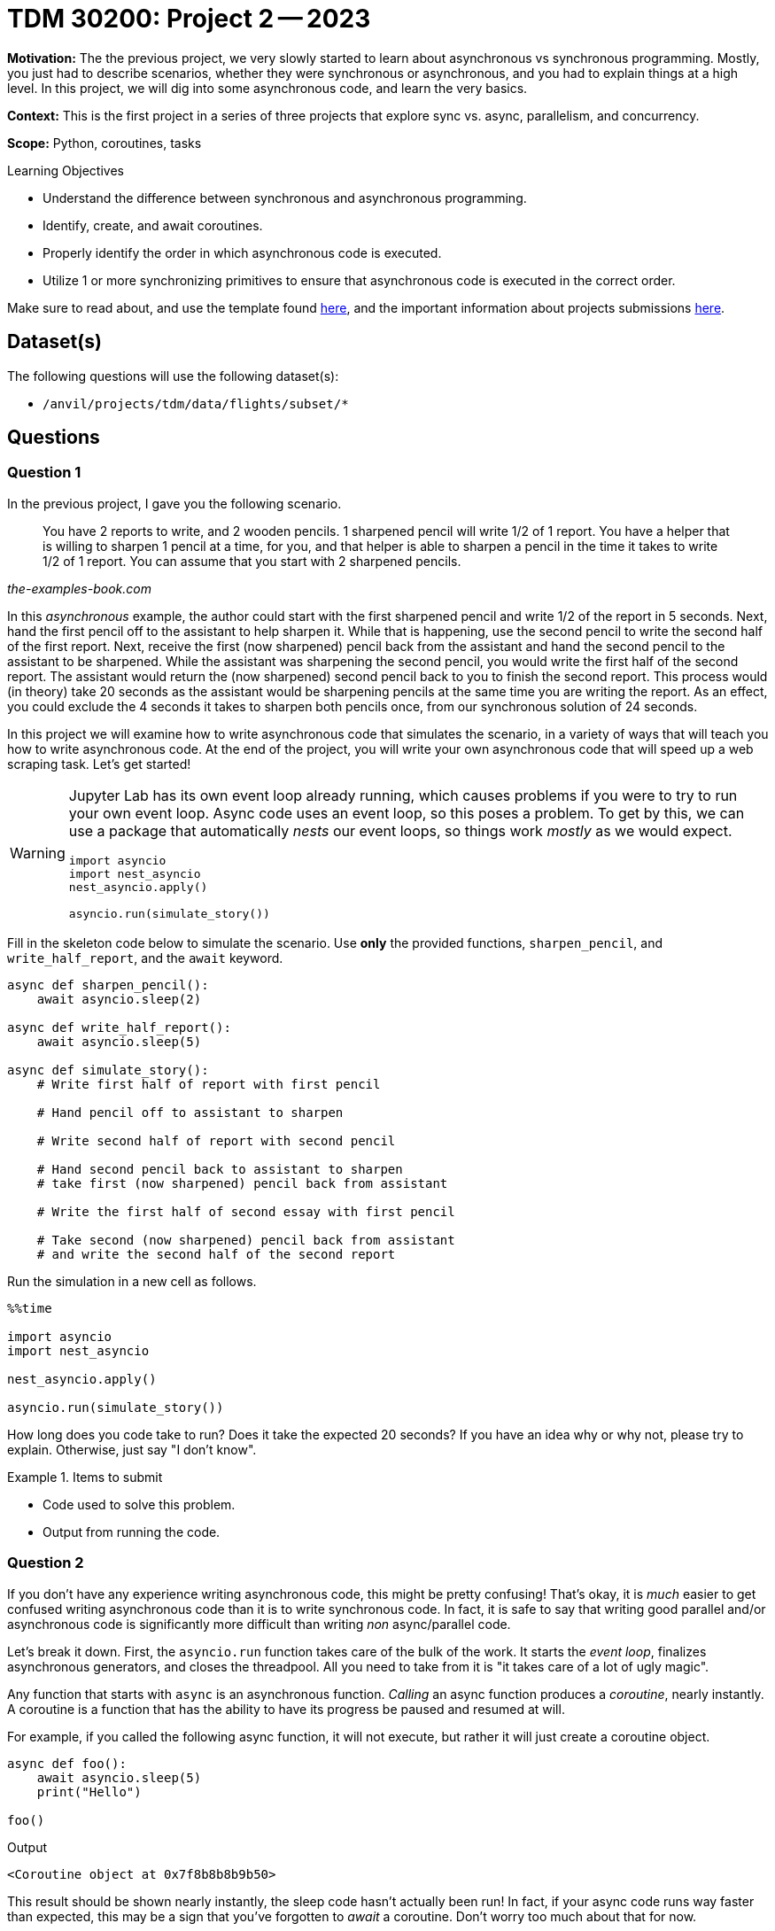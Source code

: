 = TDM 30200: Project 2 -- 2023

**Motivation:** The the previous project, we very slowly started to learn about asynchronous vs synchronous programming. Mostly, you just had to describe scenarios, whether they were synchronous or asynchronous, and you had to explain things at a high level. In this project, we will dig into some asynchronous code, and learn the very basics. 

**Context:** This is the first project in a series of three projects that explore sync vs. async, parallelism, and concurrency. 

**Scope:** Python, coroutines, tasks 

.Learning Objectives
****
- Understand the difference between synchronous and asynchronous programming.
- Identify, create, and await coroutines.
- Properly identify the order in which asynchronous code is executed.
- Utilize 1 or more synchronizing primitives to ensure that asynchronous code is executed in the correct order.
****

Make sure to read about, and use the template found xref:templates.adoc[here], and the important information about projects submissions xref:submissions.adoc[here].

== Dataset(s)

The following questions will use the following dataset(s):

- `/anvil/projects/tdm/data/flights/subset/*`

== Questions

=== Question 1

In the previous project, I gave you the following scenario.

[quote, , the-examples-book.com]
____
You have 2 reports to write, and 2 wooden pencils. 1 sharpened pencil will write 1/2 of 1 report. You have a helper that is willing to sharpen 1 pencil at a time, for you, and that helper is able to sharpen a pencil in the time it takes to write 1/2 of 1 report. You can assume that you start with 2 sharpened pencils.
____

In this _asynchronous_ example, the author could start with the first sharpened pencil and write 1/2 of the report in 5 seconds. Next, hand the first pencil off to the assistant to help sharpen it. While that is happening, use the second pencil to write the second half of the first report. Next, receive the first (now sharpened) pencil back from the assistant and hand the second pencil to the assistant to be sharpened. While the assistant was sharpening the second pencil, you would write the first half of the second report. The assistant would return the (now sharpened) second pencil back to you to finish the second report. This process would (in theory) take 20 seconds as the assistant would be sharpening pencils at the same time you are writing the report. As an effect, you could exclude the 4 seconds it takes to sharpen both pencils once, from our synchronous solution of 24 seconds.

In this project we will examine how to write asynchronous code that simulates the scenario, in a variety of ways that will teach you how to write asynchronous code. At the end of the project, you will write your own asynchronous code that will speed up a web scraping task. Let's get started!

[WARNING]
====
Jupyter Lab has its own event loop already running, which causes problems if you were to try to run your own event loop. Async code uses an event loop, so this poses a problem. To get by this, we can use a package that automatically _nests_ our event loops, so things work _mostly_ as we would expect.

[source,python]
----
import asyncio
import nest_asyncio
nest_asyncio.apply()

asyncio.run(simulate_story())
----
====

Fill in the skeleton code below to simulate the scenario. Use **only** the provided functions, `sharpen_pencil`, and `write_half_report`, and the `await` keyword.

[source,python]
----
async def sharpen_pencil():
    await asyncio.sleep(2)

async def write_half_report():
    await asyncio.sleep(5)

async def simulate_story():
    # Write first half of report with first pencil

    # Hand pencil off to assistant to sharpen

    # Write second half of report with second pencil

    # Hand second pencil back to assistant to sharpen
    # take first (now sharpened) pencil back from assistant

    # Write the first half of second essay with first pencil

    # Take second (now sharpened) pencil back from assistant
    # and write the second half of the second report
----

Run the simulation in a new cell as follows.

[source,ipython]
----
%%time

import asyncio
import nest_asyncio

nest_asyncio.apply()

asyncio.run(simulate_story())
----

How long does you code take to run? Does it take the expected 20 seconds? If you have an idea why or why not, please try to explain. Otherwise, just say "I don't know".

.Items to submit
====
- Code used to solve this problem.
- Output from running the code.
====

=== Question 2

If you don't have any experience writing asynchronous code, this might be pretty confusing! That's okay, it is _much_ easier to get confused writing asynchronous code than it is to write synchronous code. In fact, it is safe to say that writing good parallel and/or asynchronous code is significantly more difficult than writing _non_ async/parallel code.

Let's break it down. First, the `asyncio.run` function takes care of the bulk of the work. It starts the _event loop_, finalizes asynchronous generators, and closes the threadpool. All you need to take from it is "it takes care of a lot of ugly magic". 

Any function that starts with `async` is an asynchronous function. _Calling_ an async function produces a _coroutine_, nearly instantly. A coroutine is a function that has the ability to have its progress be paused and resumed at will. 

For example, if you called the following async function, it will not execute, but rather it will just create a coroutine object.

[source,python]
----
async def foo():
    await asyncio.sleep(5)
    print("Hello")

foo()
----

.Output
----
<Coroutine object at 0x7f8b8b8b9b50>
----

This result should be shown nearly instantly, the sleep code hasn't actually been run! In fact, if your async code runs way faster than expected, this may be a sign that you've forgotten to _await_ a coroutine. Don't worry too much about that for now.

To actually run the coroutine, you need to call the `asyncio.run` function.

[source,python]
----
asyncio.run(foo())
----

.Output
----
Hello
----

Of course, it doesn't make sense to call `asyncio.run` for each and every coroutine you create. It makes more sense to spin up the event loop once and handle the processes while it is running.

[source,ipython]
----
%%time

import asyncio
import nest_asyncio
nest_asyncio.apply()

async def foo():
    await asyncio.sleep(5)
    print("Hello")

async def bar():
    await asyncio.sleep(2)
    print("World")

async def main():
    await foo()
    await bar()

asyncio.run(main())
----

Run the code, what is the output?

Let's take a step back. _Why_ is asynchronous code useful? What do our `asyncio.sleep` calls represent? One of the slowest parts of a program is waiting for I/O or input/output. It takes time to wait for the operating system and hardware. If you are doing a lot of I/O in your program, you could take advantage and perform other operations while waiting! In our example, this is what the `asyncio.sleep` calls _represent_ -- I/O! 

Any program where the IO speed limits the speed of the program is called _I/O Bound_. Any program where the program speed is limited by how fast the CPU can process the instructions is called _CPU Bound_. Async programming can drastically speed up _I/O Bound_ software! 

Okay, back to the code from above. What is the output? You may have expected `foo` to run, then, while `foo` is "doing some IO (sleeping)", `bar` will run. Then, in a total of 5 seconds, you may have expected "World Hello" to be printed. While the `foo` is sleeping, `bar` runs, gets done in 2 seconds, goes back to `foo` and finishes in another 3 seconds, right? Nope.

What happens is that when we _await_ for `foo`, Python suspends the execution of `main` until `foo` is done. Then it resumes execution of `main` and suspends it again until `bar` is done for an approximate time of 7 seconds. We want both coroutines to run concurrently, not one at a time! How do we fix it? The easiest would be to use `asyncio.gather`.

[source,python]
----
%%time

import asyncio
import nest_asyncio

nest_asyncio.apply()

async def foo():
    await asyncio.sleep(5)
    print("Hello")
    
async def bar():
    await asyncio.sleep(2)
    print("World")
    
async def main():
    await asyncio.gather(foo(), bar())
    
asyncio.run(main())
----

`asyncio.gather` takes a list of awaitable objects (coroutines are awaitable objects) and runs them concurrently by scheduling them as a _task_. Running the code above should work as expected, and run in approximately 5 seconds. We gain 2 seconds in performance since both `foo` and `bar` run concurrently. While `foo` is sleeping, `bar` is running and completes. We gain 2 seconds while those functions overlap.

What is a _task_? You can read about tasks https://docs.python.org/3/library/asyncio-task.html#asyncio.Task[here]. A task is an object that runs a coroutine. The easiest way to create a task is to use the `asyncio.create_task` method. For example, if instead of awaiting both `foo` and `bar`, we scheduled `foo` as a task, you would get _mostly_ the same result as if you used `asyncio.gather`. 

[source,python]
----
%%time

import asyncio
import nest_asyncio

nest_asyncio.apply()

async def foo():
    await asyncio.sleep(5)
    print("Hello")
    
async def bar():
    await asyncio.sleep(2)
    print("World")
    
async def main():
    asyncio.create_task(foo())
    await bar()
    
asyncio.run(main())
----

As you can see, "World" prints in a couple of seconds, and 3 seconds later "Hello" prints, for a total execution time of 5 seconds. With that being said, something is odd with our output.

.Output
----
World
CPU times: user 2.57 ms, sys: 1.06 ms, total: 3.63 ms
Wall time: 2 s
Hello
----

It says that it executed in 2 seconds, not 5. In addition, "Hello" prints _after_ Jupyter says our execution completed. Why? Well, if you read https://docs.python.org/3/library/asyncio-task.html#creating-tasks[here], you will see that `asyncio.create_task` takes a coroutine (in our case the output from `foo()`), and schedules it as a _task_ in the event loop returned by `asyncio.get_running_loop()`. This is the critical part -- it is scheduling the coroutine created by `foo()` to run on the same event loop that Jupyter Lab is running on, so even though our event loop created by `asyncio.run` stopped execution, `foo` ran until complete instead of cancelling as soon as `bar` was awaited! To observe this, open a terminal and run the following code to launch a Python interpreter:

[source,bash]
----
module use /anvil/projects/tdm/opt/core
module load tdm
module load python/f2022-s2023
python3
----

Then, in the Python interpreter, run the following. 

[NOTE]
====
You may need to type it out manually.
====

[source,python]
----
import asyncio

async def foo():
    await asyncio.sleep(5)
    print("Hello")

async def bar():
    await asyncio.sleep(2)
    print("World")

async def main():
    asyncio.create_task(foo())
    await bar()

asyncio.run(main())
----

As you can see, the output is _not_ the same as when you run it from _within_ the Jupyter notebook. Instead of:

.Output
----
World
CPU times: user 2.57 ms, sys: 1.06 ms, total: 3.63 ms
Wall time: 2 s
Hello
----

You should get:

.Output
----
World
----

This is because this time, there is no confusion on which event loop to use when scheduling a task. Once we reach the end of `main`, the event loop is stopped and any tasks scheduled are terminated -- even if they haven't finished (like `foo`, in our example). If you wanted to modify `main` in order to wait for `foo` to complete, you could _await_ the task _after_ you await `bar()`.

[IMPORTANT]
====
Note that this will work:

[source,python]
----
async def main():
    task = asyncio.create_task(foo())
    await bar()
    await task
----

But this, will not:

[source,python]
----
async def main():
    task = asyncio.create_task(foo())
    await task
    await bar()
----

The reason is that as soon as you call `await task`, `main` is suspended until the task is complete, which prevents both coroutines from executing concurrently (and we miss out on our 2 second performance gain). If you wait to call `await task` _after_ `await bar()`, our task (`foo`) will continue to run concurrently as a task on our event loop along side `bar` (and we get our 2 second performance gain). In addition, `asyncio.run` will wait until `task` is finished before terminating execution, because we awaited it at the very end.
====

In the same way that `asyncio.create_task` schedules the coroutines as tasks on the event loop (immediately), so does `asyncio.gather`. In a previous example, we _awaited_ our call to `asyncio.gather`.

[source,python]
----
%%time

import asyncio
import nest_asyncio

nest_asyncio.apply()

async def foo():
    await asyncio.sleep(5)
    print("Hello")
    
async def bar():
    await asyncio.sleep(2)
    print("World")
    
async def main():
    await asyncio.gather(foo(), bar())
    
asyncio.run(main())
----

.Output
----
World
Hello
CPU times: user 3.41 ms, sys: 1.96 ms, total: 5.37 ms
Wall time: 5.01 s
----

This is critical, otherwise, `main` would execute immediately and terminate before either `foo` or `bar` finished. 

[source,python]
----
%%time

import asyncio
import nest_asyncio

nest_asyncio.apply()

async def foo():
    await asyncio.sleep(5)
    print("Hello")
    
async def bar():
    await asyncio.sleep(2)
    print("World")
    
async def main():
    asyncio.gather(foo(), bar())
    
asyncio.run(main())
----

.Output
----
CPU times: user 432 µs, sys: 0 ns, total: 432 µs
Wall time: 443 µs
World
Hello
----

As you can see, since we did not await our `asyncio.gather` call, `main` ran and finished immediately. The only reason "World" and "Hello" printed is that they finished running on the event loop that Jupyter uses instead of the loop we created using our call to `asyncio.run`. If you were to run the code from a Python interpreter instead of from Jupyter Lab, neither "World" nor "Hello" would print.

[CAUTION]
====
I know this is a _lot_ to take in for a single question. If you aren't quite following at this point I'd highly encourage you to post questions in Piazza before continuing, or rereading things until it starts to make sense.
====

Modify your `simulate_story` function from question (1) so that `sharpen_pencil` runs concurrently with `write_quarter`, and the total execution time is about 20 seconds. 

[IMPORTANT]
====
Some important notes to keep in mind:

- Make sure that the "rules" are still followed. You can still only write 1 quarter of the report at a time.
- Make sure that your code awaits what needs to be awaited -- even if _technically_ those tasks would execute prior to `simulate_story` finishing.
====

.Items to submit
====
- Code used to solve this problem.
- Output from running the code.
====

=== Question 3

That last question was quite a bit to take in! It is ok if it hasn't all clicked! I'd encourage you to post questions in Piazza, and continue to mess around with simple async examples until it makes more sense. It will help us explain things better and improve things for the next group of students!

There are a couple of straightforward ways you could solve the previous question (well technically there are even more). One way involves queuing up the `sharpen_pencil` coroutines as tasks that run concurrently, and awaiting them at the end. The other involves using `asyncio.gather` to queue up select `write_quarter` and `sharpen_pencil` tasks to run concurrently, and await them. 

While both of these methods do a great job simulating our simple story, there may be instances where a greater amount of control may be needed. In such circumstances, https://docs.python.org/3/library/asyncio-sync.html[the Python synchronization primitives] may be useful!

Read about the https://docs.python.org/3/library/asyncio-sync.html#asyncio.Event[Event primitive], in particular. This primitive allows us to notify one or more async tasks that _something_ has happened. This is particularly useful if you want some async code to wait for other async code to run before continuing on. Cool, how does it work? Let's say I want to yell, but before I yell, I want the megaphone to be ready.

First, create an event, that represents some event.

[source,python]
----
import asyncio

async def yell(words, wait_for):
    print(f"{words.upper()}")

# create an event
megaphone_ready = asyncio.Event()
----

To wait to continue until the event has occurred, you just need to `await` the coroutine created by calling `my_event.wait()`. So in our case, we can add `my_event.wait()` before we yell in the `yell` function.

[source,python]
----
async def yell(words, wait_for):
    await wait_for.wait()
    print(f"{words.upper()}")
----

By default, our `Event` is set to `False` since the event has _not_ occurred. The `yell` task will continue to await our event until the event is marked as _set_. To mark our event as set, we would use the `set` method.

[source,python]
----
import asyncio

async def yell(words, wait_for):
    await wait_for.wait()
    print(f"{words.upper()}")

async def main():
    megaphone_ready = asyncio.Event() # by default, it is not ready

    # create our yell task. Remember, tasks are immediately scheduled
    # on the event loop to run. At this point, the await wait_for.wait()
    # part of our yell function will prevent the task from moving
    # forward to the print statement until the event is set.
    yell_task = asyncio.create_task(yell("Hello", megaphone_ready))

    # let's say we have to dust off the megaphone for it to be ready
    # and it takes 2 seconds to do so
    await asyncio.sleep(2)

    # now, since we've dusted off the megaphone, we can mark it as ready
    megaphone_ready.set()

    # at this point in time, the await wait_for.wait() part of our code
    # from the yell function will be complete, and the yell function 
    # will move on to the print statement and actually yell

    # Finally, we want to await for our yell_task to finish
    # if our yell_task wasn't a simple print statement, and tooks a few seconds 
    # to finish, this await would be necessary for the main function to run
    # to completion.
    await yell_task

asyncio.run(main())
----

Consider each of the following as a separate event:

- Writing the first quarter of the report
- Writing the second quarter of the report
- Writing the third quarter of the report
- Writing the fourth quarter of the report
- Sharpening the first pencil
- Sharpening the second pencil

Use the `Event` primitive to make our code run as intended, concurrently. Use the following code as a skeleton for your solution. Do **not** modify the code, just make additions.

[source,python]
----
%%time

import asyncio
import nest_asyncio

nest_asyncio.apply()

async def write_quarter(current_event, events_to_wait_for = None):
    # TODO: if events_to_wait_for is not None
    # loop through the events and await them

    await asyncio.sleep(5)
    
    # TODO: at this point, the essay quarter has
    # been written and we should mark the current
    # event as set

    
async def sharpen_pencil(current_event, events_to_wait_for = None):
    # TODO: if events_to_wait_for is not None
    # loop through the events and await them

    await asyncio.sleep(2)
    
    # TODO: at this point, the essay quarter has
    # been written and we should mark the current
    # event as set
    

async def simulate_story():
    
    # TODO: declare each of the 6 events in our story
    
    # TODO: add each function call to a list of tasks 
    # to be run concurrently. Should be something similar to
    # tasks = [write_quarter(something, [something,]), ...]
    tasks = []
    
    await asyncio.gather(*tasks)
    
asyncio.run(simulate_story())
----

[TIP]
====
The `current_event` is passed so we can mark it as set once the event has occurred.
====

[TIP]
====
The `events_to_wait_for` is passed so we can await them before continuing. This ensures that we don't try and sharpen the first pencil until after we've written the first quarter of the essay. Or ensures that we don't write the third quarter of the essay until after the first pencil has been sharpened.
====

[TIP]
====
The code you will add to `write_quarter` will be identical to the code you will add to `sharpen_pencil`.
====

[TIP]
====
The `events_to_wait_for` is expected to be iterable (a list). Make sure you pass a single event in a list if you only have one event to wait for.
====

[TIP]
====
It should take about 20 seconds to run.
====

.Items to submit
====
- Code used to solve this problem.
- Output from running the code.
====

=== Question 4

While it is certainly useful to have some experience with async programming in Python, the context in which most data scientists will deal with it is writing APIs using something like `fastapi`, where a deep knowledge of async programming isn't really needed.

What _will_ be pretty common is the need to speed up code. One of the primary ways to do that is to parallelize your code.

In the previous project, in question (5), you described an operation that you could do to the entire flights dataset (`/anvil/projects/tdm/data/flights/subset`). In this situation, where you have a collection of neatly formatted datasets, a good first step would be to write a function that accepts a two paths as arguments. The first path could be the absolute path to the dataset to be processed. The second path could be the absolute path of the intermediate output file. Then, the function could process the dataset and output the intermediate calculations.

For example, let's say you wanted to count how many flights in the dataset as a whole. Then, you could write a function to read in the dataset, count the flights, and output a file containing the number of flights. This would be easily parallelizable because you could process each of the files individually, in parallel, and at the very end, sum up the data in the output file.

Write a function that is "ready" to be parallelized, and that follows the operation you described in question (5) in the previous project. Test out the function on at least 2 of the datasets in `/anvil/projects/tdm/data/flights/subset`.

[TIP]
====
In the next project, we will parallelize and run some benchmarks.
====

.Items to submit
====
- Code used to solve this problem.
- Output from running the code.
====

[WARNING]
====
_Please_ make sure to double check that your submission is complete, and contains all of your code and output before submitting. If you are on a spotty internet connection, it is recommended to download your submission after submitting it to make sure what you _think_ you submitted, was what you _actually_ submitted.

In addition, please review our xref:submissions.adoc[submission guidelines] before submitting your project.
====